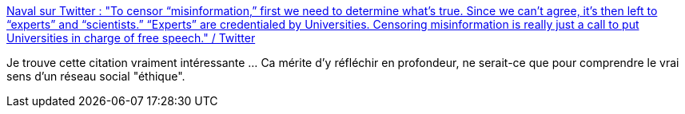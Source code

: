 :jbake-type: post
:jbake-status: published
:jbake-title: Naval sur Twitter : "To censor “misinformation,” first we need to determine what’s true. Since we can’t agree, it’s then left to “experts” and “scientists.” “Experts” are credentialed by Universities. Censoring misinformation is really just a call to put Universities in charge of free speech." / Twitter
:jbake-tags: web,communication,media,méthode,_mois_janv.,_année_2021
:jbake-date: 2021-01-02
:jbake-depth: ../
:jbake-uri: shaarli/1609611407000.adoc
:jbake-source: https://nicolas-delsaux.hd.free.fr/Shaarli?searchterm=https%3A%2F%2Ftwitter.com%2Fnaval%2Fstatus%2F1343662893900820480&searchtags=web+communication+media+m%C3%A9thode+_mois_janv.+_ann%C3%A9e_2021
:jbake-style: shaarli

https://twitter.com/naval/status/1343662893900820480[Naval sur Twitter : "To censor “misinformation,” first we need to determine what’s true. Since we can’t agree, it’s then left to “experts” and “scientists.” “Experts” are credentialed by Universities. Censoring misinformation is really just a call to put Universities in charge of free speech." / Twitter]

Je trouve cette citation vraiment intéressante ... Ca mérite d'y réfléchir en profondeur, ne serait-ce que pour comprendre le vrai sens d'un réseau social "éthique".
